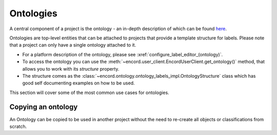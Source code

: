 ********
Ontologies
********

A central component of a project is the ontology - an in-depth description of which can be found `here <https://docs.encord.com/ontologies/overview>`_.

Ontologies are top-level entities that can be attached to projects that provide a template structure for labels. 
Please note that a project can only have a single ontology attached to it.

- For a platform description of the ontology, please see :xref:`configure_label_editor_(ontology)`.
- To access the ontology you can use the :meth:`~encord.user_client.EncordUserClient.get_ontology()` method, that allows you to work with its `structure` property.
- The structure comes as the :class:`~encord.ontology.ontology_labels_impl.OntologyStructure` class which has good self documenting examples on how to be used.

This section will cover some of the most common use cases for ontologies.

Copying an ontology
==================

An Ontology can be copied to be used in another project without the need to re-create all objects or classifications from scratch. 

.. tabs::

    .. tab:: Code

        .. literalinclude:: /code_examples/tutorials/ontologies/copying_ontology.py
            :language: python
